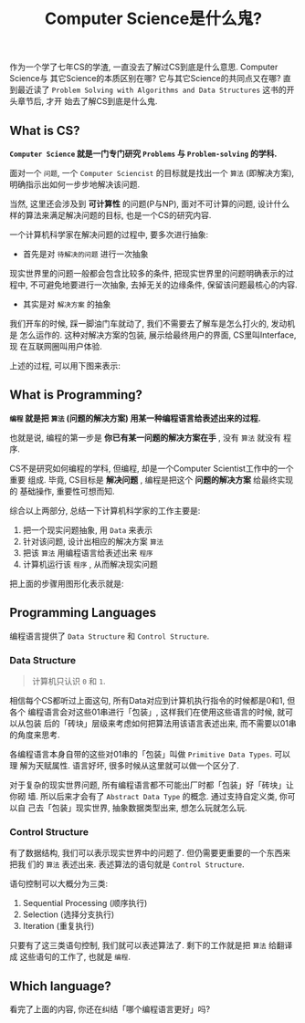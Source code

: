 #+title: Computer Science是什么鬼?
#+tags: Programming, 概念

作为一个学了七年CS的学渣, 一直没去了解过CS到底是什么意思. Computer Science与
其它Science的本质区别在哪? 它与其它Science的共同点又在哪? 直到最近读了
=Problem Solving with Algorithms and Data Structures= 这书的开头章节后, 才开
始去了解CS到底是什么鬼.

** What is CS?

*=Computer Science= 就是一门专门研究 =Problems= 与 =Problem-solving= 的学科.*

面对一个 =问题=, 一个 =Computer Sciencist= 的目标就是找出一个 =算法= (即解决方案),
明确指示出如何一步步地解决该问题.

当然, 这里还会涉及到 *可计算性* 的问题(P与NP), 面对不可计算的问题, 设计什么
样的算法来满足解决问题的目标, 也是一个CS的研究内容.

一个计算机科学家在解决问题的过程中, 要多次进行抽象:

- 首先是对 =待解决的问题= 进行一次抽象

现实世界里的问题一般都会包含比较多的条件, 把现实世界里的问题明确表示的过程中,
不可避免地要进行一次抽象, 去掉无关的边缘条件, 保留该问题最核心的内容.

- 其实是对 =解决方案= 的抽象

我们开车的时候, 踩一脚油门车就动了, 我们不需要去了解车是怎么打火的, 发动机是
怎么运作的. 这种对解决方案的包装, 展示给最终用户的界面, CS里叫Interface, 现
在互联网圈叫用户体验.

上述的过程, 可以用下图来表示:

[[./images/cs.png]]

** What is Programming?

*=编程= 就是把 =算法= (问题的解决方案) 用某一种编程语言给表述出来的过程.*

也就是说, 编程的第一步是 *你已有某一问题的解决方案在手* , 没有 =算法= 就没有
程序.

CS不是研究如何编程的学科, 但编程, 却是一个Computer Scientist工作中的一个重要
组成. 毕竟, CS目标是 *解决问题* , 编程是把这个 *问题的解决方案* 给最终实现的
基础操作, 重要性可想而知.

综合以上两部分, 总结一下计算机科学家的工作主要是:

1. 把一个现实问题抽象, 用 =Data= 来表示
2. 针对该问题, 设计出相应的解决方案 =算法=
3. 把该 =算法= 用编程语言给表述出来 =程序=
4. 计算机运行该 =程序= , 从而解决现实问题

把上面的步骤用图形化表示就是:

[[./images/programming.png]]

** Programming Languages

编程语言提供了 =Data Structure= 和 =Control Structure=.

*** Data Structure

#+BEGIN_QUOTE

计算机只认识 =0= 和 =1=.

#+END_QUOTE

相信每个CS都听过上面这句, 所有Data对应到计算机执行指令的时候都是0和1, 但各个
编程语言会对这些01串进行「包装」, 这样我们在使用这些语言的时候, 就可以从包装
后的「砖块」层级来考虑如何把算法用该语言表述出来, 而不需要以01串的角度来思考.

各编程语言本身自带的这些对01串的「包装」叫做 =Primitive Data Types=. 可以理
解为天赋属性. 语言好坏, 很多时候从这里就可以做一个区分了.

对于复杂的现实世界问题, 所有编程语言都不可能出厂时都「包装」好「砖块」让你砌
墙. 所以后来才会有了 =Abstract Data Type= 的概念. 通过支持自定义类, 你可以自
己去「包装」现实世界, 抽象数据类型出来, 想怎么玩就怎么玩.

*** Control Structure

有了数据结构, 我们可以表示现实世界中的问题了. 但仍需要更重要的一个东西来把我
们的 =算法= 表述出来. 表述算法的语句就是 =Control Structure=.

语句控制可以大概分为三类:

1. Sequential Processing (顺序执行)
2. Selection (选择分支执行)
3. Iteration (重复执行)

只要有了这三类语句控制, 我们就可以表述算法了. 剩下的工作就是把 =算法= 给翻译
成 这些语句的工作了, 也就是 =编程=.

** Which language?

看完了上面的内容, 你还在纠结「哪个编程语言更好」吗?
